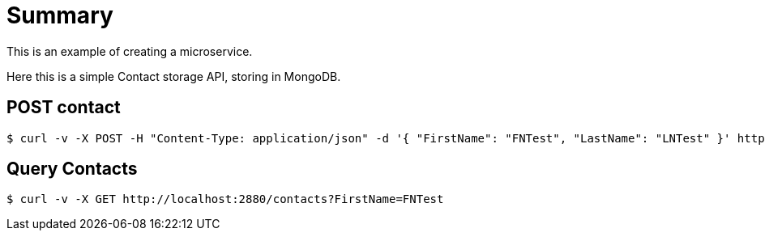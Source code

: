 
= Summary

This is an example of creating a microservice.

Here this is a simple Contact storage API, storing in MongoDB.

== POST contact

[source,bash]
----
$ curl -v -X POST -H "Content-Type: application/json" -d '{ "FirstName": "FNTest", "LastName": "LNTest" }' http://localhost:2880/contacts
----

== Query Contacts

[source,bash]
----
$ curl -v -X GET http://localhost:2880/contacts?FirstName=FNTest
----